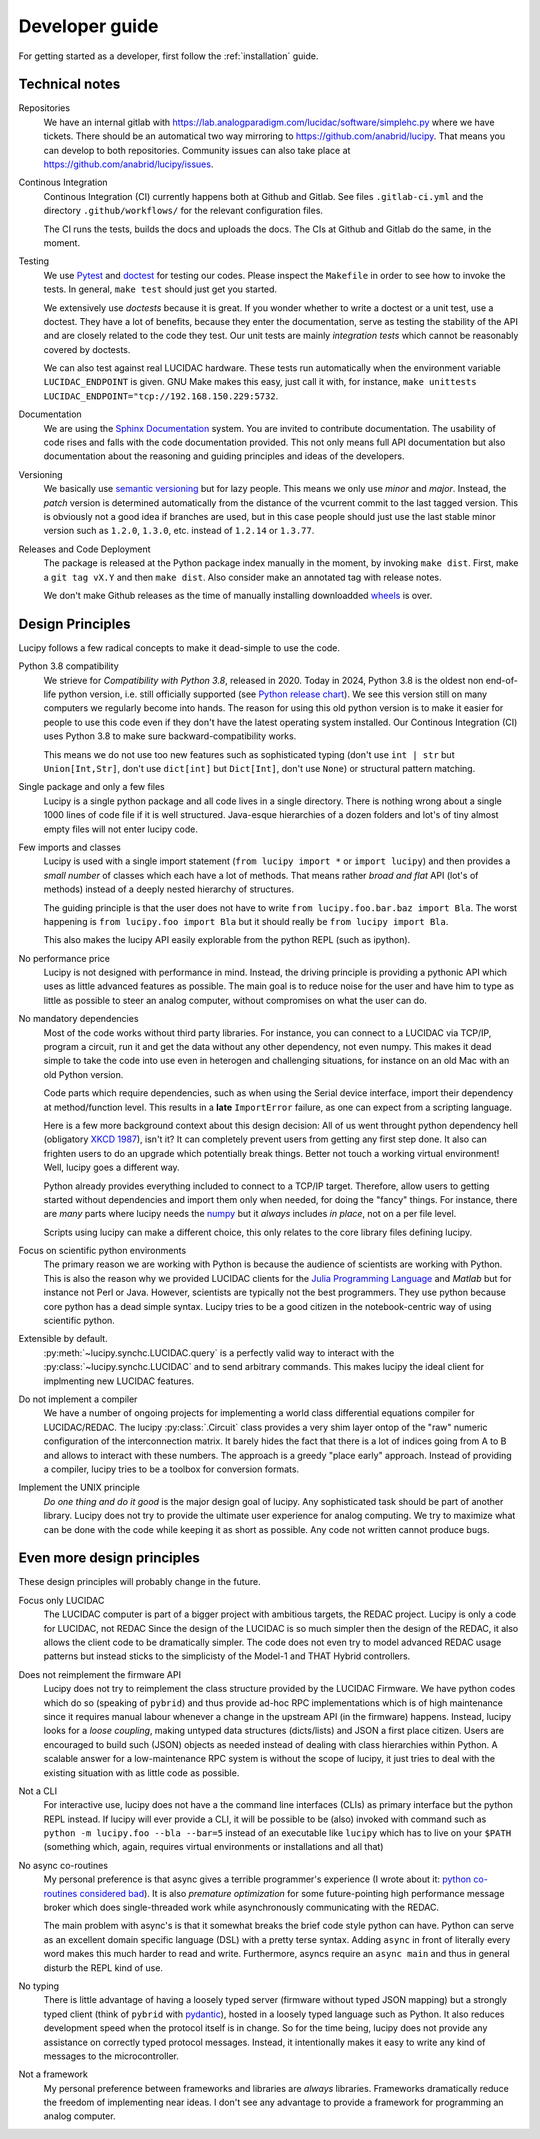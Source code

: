 .. _dev:

Developer guide
===============

For getting started as a developer, first follow the :ref:`installation` guide.

Technical notes
---------------

Repositories
   We have an internal gitlab with https://lab.analogparadigm.com/lucidac/software/simplehc.py
   where we have tickets. There should be an automatical two way mirroring to 
   https://github.com/anabrid/lucipy. That means you can develop to both repositories.
   Community issues can also take place at https://github.com/anabrid/lucipy/issues.
   
Continous Integration
   Continous Integration (CI) currently happens both at Github and Gitlab. See files ``.gitlab-ci.yml``
   and the directory ``.github/workflows/`` for the relevant configuration files.

   The CI runs the tests, builds the docs and uploads the docs. The CIs at Github and Gitlab do the same,
   in the moment.

Testing
   We use `Pytest <https://docs.pytest.org>`_ and `doctest <https://docs.python.org/3/library/doctest.html>`_
   for testing our codes. Please inspect the ``Makefile`` in order to see how to invoke the tests. In general,
   ``make test`` should just get you started.
   
   We extensively use *doctests* because it is great. If you wonder whether to write a doctest or a unit
   test, use a doctest. They have a lot of benefits, because they enter the documentation, serve as testing
   the stability of the API and are closely related to the code they test. Our unit tests are mainly
   *integration tests* which cannot be reasonably covered by doctests.
   
   We can also test against real LUCIDAC hardware. These tests run automatically when the environment
   variable ``LUCIDAC_ENDPOINT`` is given. GNU Make makes this easy, just call it with, for instance,
   ``make unittests LUCIDAC_ENDPOINT="tcp://192.168.150.229:5732``.

Documentation
   We are using the `Sphinx Documentation <https://www.sphinx-doc.org/>`_ system. You are invited to contribute
   documentation. The usability of code rises and falls with the code documentation provided. This not
   only means full API documentation but also documentation about the reasoning and guiding principles
   and ideas of the developers.

Versioning
   We basically use `semantic versioning <https://semver.org/>`_ but for lazy people. This means we only
   use *minor* and *major*. Instead, the *patch* version is determined automatically from the distance of the
   vcurrent commit to the last tagged version. This is obviously not a good idea if branches are used, but in
   this case people should just use the last stable minor version such as ``1.2.0``, ``1.3.0``, etc. instead
   of ``1.2.14`` or ``1.3.77``.

Releases and Code Deployment
   The package is released at the Python package index manually in the moment, by invoking ``make dist``.
   First, make a ``git tag vX.Y`` and then ``make dist``. Also consider make an annotated tag with 
   release notes.
   
   We don't make Github releases as the time of manually installing
   downloadded `wheels <https://wheel.readthedocs.io/en/latest/>`_ is over.


Design Principles
-----------------

Lucipy follows a few radical concepts to make it dead-simple to use the code. 
  

Python 3.8 compatibility
   We strieve for *Compatibility with Python 3.8*, released in 2020. Today in 2024, Python 3.8
   is the oldest non end-of-life python version, i.e. still officially
   supported (see `Python release chart <https://devguide.python.org/versions/>`_). We see
   this version still on many computers we regularly become into hands.
   The reason for using this old python version is to make it easier for people to use this code
   even if they don't have the latest operating system installed.
   Our Continous Integration (CI) uses Python 3.8 to make sure backward-compatibility works.

   This means we do not use too new features such as sophisticated typing
   (don't use ``int | str`` but ``Union[Int,Str]``, don't use ``dict[int]`` but ``Dict[Int]``,
   don't use ``None``) or structural pattern matching.
   
Single package and only a few files
   Lucipy is a single python package and all code lives in a single directory. There is nothing
   wrong about a single 1000 lines of code file if it is well structured. Java-esque hierarchies
   of a dozen folders and lot's of tiny almost empty files will not enter lucipy code.

Few imports and classes
   Lucipy is used with a single import statement (``from lucipy import *`` or ``import lucipy``)
   and then provides a *small number* of classes which each have a lot of methods. That means
   rather *broad and flat* API (lot's of methods) instead of a deeply nested hierarchy of structures.
   
   The guiding principle is that the user does not have to write ``from lucipy.foo.bar.baz import Bla``.
   The worst happening is ``from lucipy.foo import Bla`` but it should really be ``from lucipy import Bla``.
   
   This also makes the lucipy API easily explorable from the python REPL (such as ipython).
   
No performance price
   Lucipy is not designed with performance in mind. Instead, the driving
   principle is providing a pythonic API which uses as little advanced features as possible. The
   main goal is to reduce noise for the user and have him to type as little as possible to steer
   an analog computer, without compromises on what the user can do.

No mandatory dependencies
   Most of the code works without third party libraries. For instance, you can connect to
   a LUCIDAC via TCP/IP, program a circuit, run it and get the data without any other
   dependency, not even numpy. This makes it dead simple to take the code into use even in
   heterogen and challenging situations, for instance on an old Mac with an old Python
   version.
   
   Code parts which require dependencies, such as when using the Serial device interface,
   import their dependency at method/function level. This results in a **late** ``ImportError``
   failure, as one can expect from a scripting language.
   
   Here is a few more background context about this design decision:
   All of us went throught python dependency hell (obligatory `XKCD 1987 <https://xkcd.com/1987/>`_),
   isn't it? It can completely prevent users from getting any first step done. It also can
   frighten users to do an upgrade which potentially break things. Better not touch a working virtual
   environment! Well, lucipy goes a different way.
   
   Python already provides everything included to connect to a TCP/IP target. Therefore,
   allow users to getting started without dependencies and import them only when needed, for
   doing the "fancy" things. For instance, there are *many* parts where lucipy needs the
   `numpy <https://numpy.org/>`_ but it *always* includes *in place*, not on a per file level.
   
   Scripts using lucipy can make a different choice, this only relates to the core library files
   defining lucipy.

Focus on scientific python environments
   The primary reason we are working with Python is because the audience of scientists are working
   with Python. This is also the reason why we provided LUCIDAC clients for the
   `Julia Programming Language <https://julialang.org/>`_  and *Matlab* but for instance not Perl or 
   Java. However, scientists are typically not the best programmers. They use python because core python
   has a dead simple syntax. Lucipy tries to be a good citizen in the notebook-centric way of using
   scientific python.

Extensible by default.
   :py:meth:`~lucipy.synchc.LUCIDAC.query` is a perfectly valid way to interact with the
   :py:class:`~lucipy.synchc.LUCIDAC` and to send arbitrary commands. This makes lucipy the
   ideal client for implmenting new LUCIDAC features.

Do not implement a compiler
   We have a number of ongoing projects for implementing a world class differential equations compiler
   for LUCIDAC/REDAC. The lucipy :py:class:`.Circuit` class provides a very shim layer ontop of
   the "raw" numeric configuration of the interconnection matrix. It barely hides the fact that there
   is a lot of indices going from A to B and allows to interact with these numbers. The approach is
   a greedy "place early" approach. Instead of providing a compiler, lucipy tries to be a toolbox
   for conversion formats.
   
Implement the UNIX principle
   *Do one thing and do it good* is the major design goal of lucipy. Any sophisticated task should
   be part of another library. Lucipy does not try to provide the ultimate user experience for
   analog computing. We try to maximize what can be done with the code while keeping it as short as
   possible. Any code not written cannot produce bugs.

Even more design principles
---------------------------

These design principles will probably change in the future.

Focus only LUCIDAC
   The LUCIDAC computer is part of a bigger project with ambitious targets, the REDAC project.
   Lucipy is only a code for LUCIDAC, not REDAC Since the design of the LUCIDAC is so much simpler
   then the design of the REDAC, it also allows the client code to be dramatically simpler.
   The code does not even try to model advanced REDAC usage patterns but instead
   sticks to the simplicisty of the Model-1 and THAT Hybrid controllers.

Does not reimplement the firmware API
   Lucipy does not try to reimplement the class structure provided by the LUCIDAC Firmware.
   We have python codes which do so (speaking of ``pybrid``) and thus provide ad-hoc RPC
   implementations which is of high maintenance
   since it requires manual labour whenever a change in the upstream API (in the firmware)
   happens. Instead, lucipy looks for a *loose coupling*, making untyped data structures (dicts/lists)
   and JSON a first place citizen.
   Users are encouraged to build such (JSON) objects as needed instead of dealing with class
   hierarchies within Python. A scalable
   answer for a low-maintenance RPC system is without the scope of lucipy, it just tries to
   deal with the existing situation with as little code as possible.

Not a CLI
   For interactive use, lucipy does not have a the command line interfaces (CLIs) as primary interface
   but the python REPL instead. If lucipy will ever provide a CLI, it will be possible to be (also) invoked
   with command such as ``python -m lucipy.foo --bla --bar=5`` instead of an executable like ``lucipy``
   which has to live on your ``$PATH`` (something which, again, requires virtual environments or installations
   and all that)

No async co-routines
   My personal preference is that async gives a terrible programmer's experience
   (I wrote about it: `python co-routines considered bad <https://denktmit.de/blog/2024-07-11-Reductionism-in-Coding/>`_).
   It is also *premature optimization* for some future-pointing high performance message broker
   which does single-threaded work while asynchronously communicating with the REDAC.
   
   The main problem with async's is that it somewhat breaks the brief code style python can have.
   Python can serve as an excellent domain specific language (DSL) with a pretty terse syntax. Adding
   ``async`` in front of literally every word makes this much harder to read and write. Furthermore,
   asyncs require an ``async main`` and thus in general disturb the REPL kind of use.

No typing
   There is little advantage of having a loosely typed server (firmware without typed JSON mapping)
   but a strongly typed client (think of ``pybrid`` with `pydantic <https://docs.pydantic.dev/>`_), hosted
   in a loosely typed language such as Python. It also reduces development speed when the
   protocol itself is in change. So for the time being, lucipy does not provide any assistance
   on correctly typed protocol messages. Instead, it intentionally makes it easy to write any kind of
   messages to the microcontroller.

Not a framework
   My personal preference between frameworks and libraries are *always* libraries. Frameworks
   dramatically reduce the freedom of implementing near ideas. I don't see any advantage to provide
   a framework for programming an analog computer.
